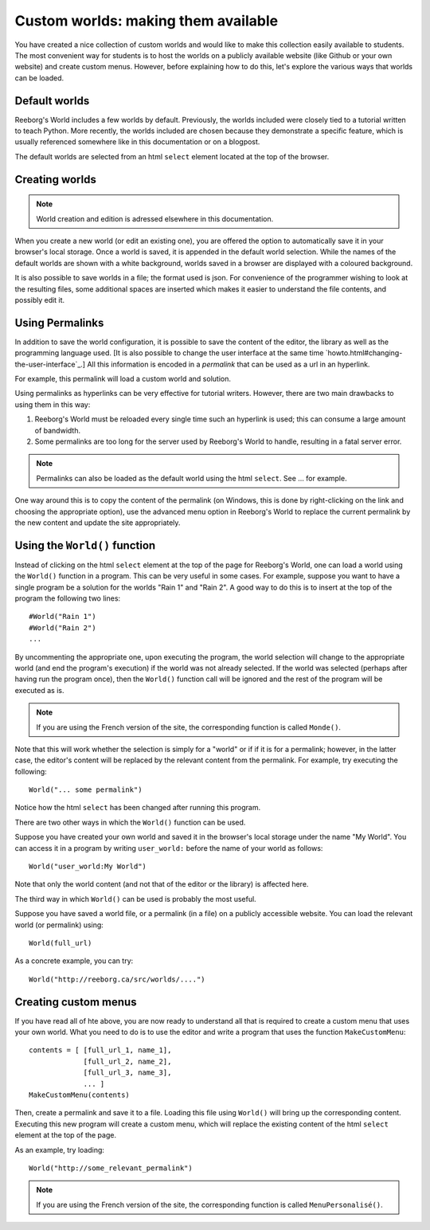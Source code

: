 Custom worlds: making them available
====================================

You have created a nice collection of custom worlds and would like
to make this collection easily available to students.  
The most convenient way for
students is to host the worlds on a publicly available website
(like Github or your own website) and create custom menus.
However, before explaining how to do this, let's explore the
various ways that worlds can be loaded.

Default worlds
---------------

Reeborg's World includes a few worlds by default. 
Previously, the worlds included were closely tied to a tutorial written
to teach Python. 
More recently, the worlds included are chosen because they demonstrate
a specific feature, which is usually referenced somewhere like in
this documentation or on a blogpost.

The default worlds are selected from an html ``select`` element
located at the top of the browser.



Creating worlds
---------------


.. note:: 

    World creation and edition is adressed elsewhere in this documentation.

When you create a new world (or edit an existing one), you are offered the
option to automatically save it in your browser's local storage. 
Once a world is saved, it is appended in the default world selection.
While the names of the default worlds are shown with a white background,
worlds saved in a browser are displayed with a coloured background.

It is also possible to save worlds in a file; the format used is json.
For convenience of the programmer wishing to look at the resulting files,
some additional spaces are inserted which makes it easier to understand
the file contents, and possibly edit it.


Using Permalinks 
-----------------

In addition to save the world configuration, it is possible to save
the content of the editor, the library as well as the programming language
used.  [It is also possible to change the user interface at
the same time `howto.html#changing-the-user-interface`_.]  
All this information is encoded in a *permalink* that can be used as
a url in an hyperlink.

For example, this permalink will load a custom world and solution.

Using permalinks as hyperlinks can be very effective for tutorial
writers.  However, there are two main drawbacks to using them in this way:

1. Reeborg's World must be reloaded every single time such an hyperlink
   is used; this can consume a large amount of bandwidth.
   
2. Some permalinks are too long for the server used by Reeborg's World to
   handle, resulting in a fatal server error.
   
   
.. note::

    Permalinks can also be loaded as the default world using the html 
    ``select``.  See ... for example.
   
One way around this is to copy the content of the permalink (on Windows,
this is done by right-clicking on the link and choosing the appropriate
option), use the advanced menu option in Reeborg's World to replace the
current permalink by the new content and update the site appropriately.


Using the ``World()`` function
------------------------------

Instead of clicking on the html ``select`` element at the top of the
page for Reeborg's World, one can load a world using the
``World()`` function in a program.   This can be very useful in some
cases.  For example, suppose you want to have a single program
be a solution for the worlds "Rain 1" and "Rain 2".  A good way to
do this is to insert at the top of the program the following two lines::

    #World("Rain 1")
    #World("Rain 2")
    ...
    
By uncommenting the appropriate one, upon executing the program, the world
selection will change to the appropriate world (and end the program's
execution) if the world was not already selected.  If the world was selected
(perhaps after having run the program once), then the ``World()`` function
call will be ignored and the rest of the program will be executed as is.

.. note::

    If you are using the French version of the site, the corresponding
    function is called ``Monde()``.

Note that this will work whether the selection is simply for a "world" or if
if it is for a permalink; however, in the latter case, the editor's content
will be replaced by the relevant content from the permalink.   For example,
try executing the following::

    World("... some permalink")
    
Notice how the html ``select`` has been changed after running this program.

There are two other ways in which the ``World()`` function can be used.

Suppose you have created your own world and saved it in the browser's
local storage under the name "My World".   You can access it in a program
by writing  ``user_world:`` before the name of your world as follows::

    World("user_world:My World")
    
Note that only the world content (and not that of the editor or the
library) is affected here.

The third way in which ``World()`` can be used is probably the most useful.

Suppose you have saved a world file, or a permalink (in a file) on a
publicly accessible website.  You can load the relevant world (or permalink)
using::

    World(full_url)

As a concrete example, you can try::

    World("http://reeborg.ca/src/worlds/....")


Creating custom menus
---------------------

If you have read all of hte above, you are now ready to understand all
that is required to create a custom menu that uses your own world. 
What you need to do is to use the editor and write a program that uses
the function ``MakeCustomMenu``::

    contents = [ [full_url_1, name_1],
                 [full_url_2, name_2],
                 [full_url_3, name_3],
                 ... ]
    MakeCustomMenu(contents)
    

Then, create a permalink and save it to a file.   Loading this
file using ``World()`` will bring up the corresponding content.
Executing this new program will create a custom menu, which will replace
the existing content of the html ``select`` element at the top of the page.

As an example, try loading::

    World("http://some_relevant_permalink")


.. note::

    If you are using the French version of the site, the corresponding
    function is called ``MenuPersonalisé()``.
